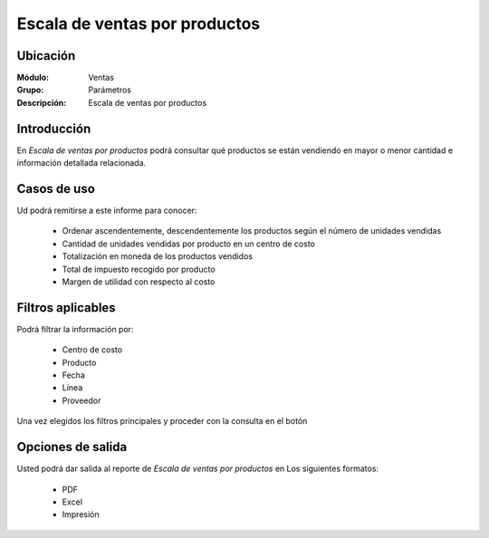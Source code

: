 ==============================
Escala de ventas por productos
==============================

Ubicación
---------

:Módulo:
 Ventas

:Grupo:
 Parámetros

:Descripción:
  Escala de ventas por productos

Introducción
------------

En *Escala de ventas por productos* podrá consultar qué productos se están vendiendo en mayor o menor cantidad e información detallada relacionada.

 .. figure:: images/6.png
 	   :align: center

Casos de uso
------------

Ud podrá remitirse a este informe para conocer:

	- Ordenar ascendentemente, descendentemente los productos según el número de unidades vendidas
	- Cantidad de unidades vendidas por producto en un centro de costo
	- Totalización en moneda de los productos vendidos
	- Total de impuesto recogido por producto
	- Margen de utilidad con respecto al costo

Filtros aplicables
------------------
Podrá filtrar la información por:

	- Centro de costo
	- Producto
	- Fecha
	- Línea
	- Proveedor


Una vez elegidos los filtros principales y proceder con la consulta en el botón |btn_ok.bmp|

Opciones de salida
------------------
Usted podrá dar salida al reporte de *Escala de ventas por productos* en Los siguientes formatos:

	- |pdf_logo.gif| PDF 
	- |excel.bmp| Excel
	- |printer_q.bmp| Impresión



.. |pdf_logo.gif| image:: /_images/generales/pdf_logo.gif
.. |excel.bmp| image:: /_images/generales/excel.bmp
.. |codbar.png| image:: /_images/generales/codbar.png
.. |printer_q.bmp| image:: /_images/generales/printer_q.bmp
.. |calendaricon.gif| image:: /_images/generales/calendaricon.gif
.. |gear.bmp| image:: /_images/generales/gear.bmp
.. |openfolder.bmp| image:: /_images/generales/openfold.bmp
.. |library_listview.bmp| image:: /_images/generales/library_listview.png
.. |plus.bmp| image:: /_images/generales/plus.bmp
.. |wzedit.bmp| image:: /_images/generales/wzedit.bmp
.. |buscar.bmp| image:: /_images/generales/buscar.bmp
.. |delete.bmp| image:: /_images/generales/delete.bmp
.. |btn_ok.bmp| image:: /_images/generales/btn_ok.bmp
.. |refresh.bmp| image:: /_images/generales/refresh.bmp
.. |descartar.bmp| image:: /_images/generales/descartar.bmp
.. |save.bmp| image:: /_images/generales/save.bmp
.. |wznew.bmp| image:: /_images/generales/wznew.bmp